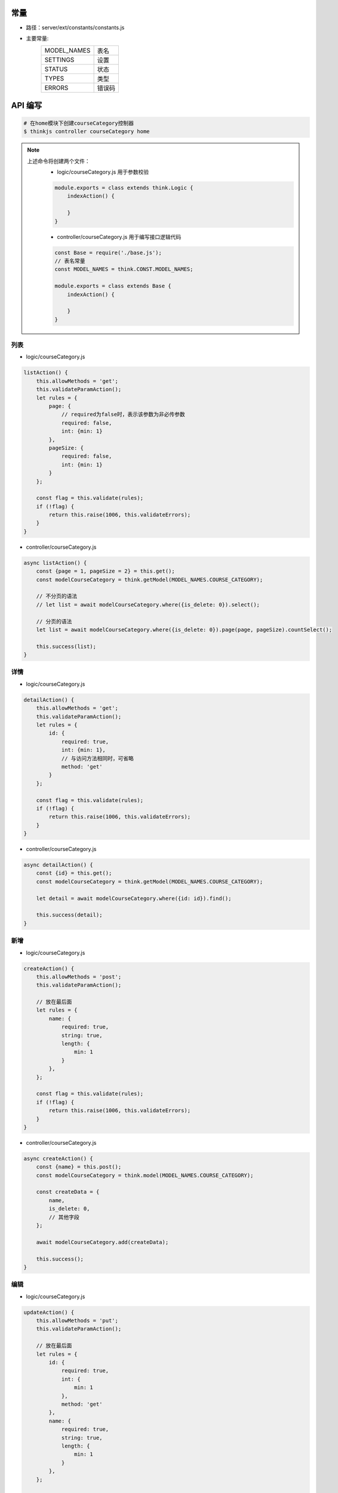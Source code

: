 常量
--------
- 路径：server/ext/constants/constants.js
- 主要常量:
    =============  =========
    MODEL_NAMES     表名
    SETTINGS        设置
    STATUS          状态
    TYPES           类型
    ERRORS          错误码
    =============  =========

API 编写
--------------


.. code:: shell

    # 在home模块下创建courseCategory控制器
    $ thinkjs controller courseCategory home

.. note::

    上述命令将创建两个文件：
        - logic/courseCategory.js 用于参数校验
        .. code::

            module.exports = class extends think.Logic {
                indexAction() {

                }
            }

        - controller/courseCategory.js 用于编写接口逻辑代码
        .. code::
        
            const Base = require('./base.js');
            // 表名常量
            const MODEL_NAMES = think.CONST.MODEL_NAMES;

            module.exports = class extends Base {
                indexAction() {

                }
            }


列表
^^^^^^
- logic/courseCategory.js

.. code:: javascript

    listAction() {
        this.allowMethods = 'get';
        this.validateParamAction();
        let rules = {
            page: {
                // required为false时，表示该参数为非必传参数
                required: false,
                int: {min: 1}
            },
            pageSize: {
                required: false,
                int: {min: 1}
            }
        };

        const flag = this.validate(rules);
        if (!flag) {
            return this.raise(1006, this.validateErrors);
        }
    }

- controller/courseCategory.js

.. code:: javascript

    async listAction() {
        const {page = 1, pageSize = 2} = this.get();
        const modelCourseCategory = think.getModel(MODEL_NAMES.COURSE_CATEGORY);

        // 不分页的语法
        // let list = await modelCourseCategory.where({is_delete: 0}).select();

        // 分页的语法
        let list = await modelCourseCategory.where({is_delete: 0}).page(page, pageSize).countSelect();

        this.success(list);
    }

详情
^^^^^^^^^^^^^^^^^^
- logic/courseCategory.js

.. code:: javascript

    detailAction() {
        this.allowMethods = 'get';
        this.validateParamAction();
        let rules = {
            id: {
                required: true,
                int: {min: 1},
                // 与访问方法相同时，可省略
                method: 'get'
            }
        };

        const flag = this.validate(rules);
        if (!flag) {
            return this.raise(1006, this.validateErrors);
        }
    }

- controller/courseCategory.js

.. code:: javascript

    async detailAction() {
        const {id} = this.get();
        const modelCourseCategory = think.getModel(MODEL_NAMES.COURSE_CATEGORY);

        let detail = await modelCourseCategory.where({id: id}).find();

        this.success(detail);
    }
        

新增
^^^^^^
- logic/courseCategory.js

.. code:: javascript

    createAction() {
        this.allowMethods = 'post';
        this.validateParamAction();

        // 放在最后面
        let rules = {
            name: {
                required: true,
                string: true,
                length: {
                    min: 1
                }
            },
        };

        const flag = this.validate(rules);
        if (!flag) {
            return this.raise(1006, this.validateErrors);
        }
    }

- controller/courseCategory.js

.. code:: javascript

    async createAction() {
        const {name} = this.post();
        const modelCourseCategory = think.model(MODEL_NAMES.COURSE_CATEGORY);

        const createData = {
            name,
            is_delete: 0,
            // 其他字段
        };

        await modelCourseCategory.add(createData);

        this.success();
    }

编辑
^^^^^^
- logic/courseCategory.js

.. code:: javascript

    updateAction() {
        this.allowMethods = 'put';
        this.validateParamAction();

        // 放在最后面
        let rules = {
            id: {
                required: true,
                int: {
                    min: 1
                },
                method: 'get'
            },
            name: {
                required: true,
                string: true,
                length: {
                    min: 1
                }
            },
        };

        const flag = this.validate(rules);
        if (!flag) {
            return this.raise(1006, this.validateErrors);
        }
    }

- controller/courseCategory.js

.. code:: javascript

    async updateAction() {
        const {id} = this.get();
        const {name} = this.post();
        const modelCourseCategory = think.getModel(MODEL_NAMES.COURSE_CATEGORY);

        const updateData = {
            name: name,
            // 其他需要修改的字段
        };
        await modelCourseCategory.where({id: id}).update(updateData);

        this.success();
    }

删除
^^^^^^
- logic/courseCategory.js

.. code:: javascript

    deleteAction() {
        this.allowMethods = 'delete';
        this.validateParamAction();
        let rules = {
            id: {
                required: true,
                int: {min: 1},
                method: 'get'
            }
        };

        const flag = this.validate(rules);
        if (!flag) {
            return this.raise(1006, this.validateErrors);
        }
    }


- controller/courseCategory.js

.. code:: javascript

    async deleteAction() {
        const {id} = this.get();
        const modelCourseCategory = think.getModel(MODEL_NAMES.COURSE_CATEGORY);

        await modelCourseCategory.where({id: id}).delete();

        this.success();
    }
          
.. warning::

    - 编辑/删除 数据时，要 **特别小心** ，如果是针对单条数据的，一定要 **限制好查询条件** ，以免变成 **批量** 操作

API 测试
-----------
- apizz.cc::

    简单的网页版API测试工具

- postMan::

    棒得很高的一款测试工具

- curl

- 其他，以后再介绍

